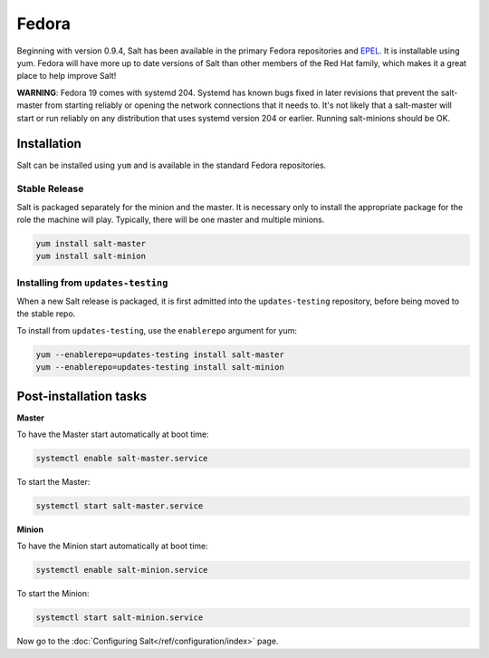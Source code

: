 ==================================
Fedora
==================================

Beginning with version 0.9.4, Salt has been available in the primary Fedora
repositories and `EPEL`_. It is installable using yum. Fedora will have more
up to date versions of Salt than other members of the Red Hat family, which
makes it a great place to help improve Salt!

**WARNING**: Fedora 19 comes with systemd 204.  Systemd has known bugs fixed in
later revisions that prevent the salt-master from starting reliably or opening
the network connections that it needs to.  It's not likely that a salt-master
will start or run reliably on any distribution that uses systemd version 204 or
earlier.  Running salt-minions should be OK.

Installation
============

Salt can be installed using ``yum`` and is available in the standard Fedora
repositories.

Stable Release
--------------

Salt is packaged separately for the minion and the master. It is necessary only to
install the appropriate package for the role the machine will play. Typically, there
will be one master and multiple minions.

.. code-block:: bash

    yum install salt-master
    yum install salt-minion

.. _`EPEL`: http://fedoraproject.org/wiki/EPEL

Installing from ``updates-testing``
-----------------------------------

When a new Salt release is packaged, it is first admitted into the
``updates-testing`` repository, before being moved to the stable repo.

To install from ``updates-testing``, use the ``enablerepo`` argument for yum:

.. code-block:: bash

    yum --enablerepo=updates-testing install salt-master
    yum --enablerepo=updates-testing install salt-minion

Post-installation tasks
=======================

**Master**

To have the Master start automatically at boot time:

.. code-block:: bash

    systemctl enable salt-master.service

To start the Master:

.. code-block:: bash

    systemctl start salt-master.service

**Minion**

To have the Minion start automatically at boot time:

.. code-block:: bash

    systemctl enable salt-minion.service

To start the Minion:

.. code-block:: bash

    systemctl start salt-minion.service

Now go to the :doc:`Configuring Salt</ref/configuration/index>` page.
